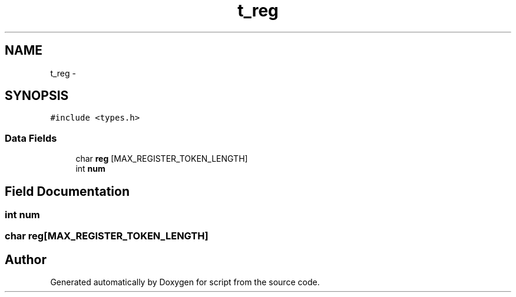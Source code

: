 .TH "t_reg" 3 "16 May 2010" "Version 0.1" "script" \" -*- nroff -*-
.ad l
.nh
.SH NAME
t_reg \- 
.SH SYNOPSIS
.br
.PP
.PP
\fC#include <types.h>\fP
.SS "Data Fields"

.in +1c
.ti -1c
.RI "char \fBreg\fP [MAX_REGISTER_TOKEN_LENGTH]"
.br
.ti -1c
.RI "int \fBnum\fP"
.br
.in -1c
.SH "Field Documentation"
.PP 
.SS "int \fBnum\fP"
.SS "char \fBreg\fP[MAX_REGISTER_TOKEN_LENGTH]"

.SH "Author"
.PP 
Generated automatically by Doxygen for script from the source code.
